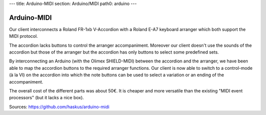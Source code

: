 ---
title: Arduino-MIDI
section: Arduino/MIDI
path0: arduino
---

Arduino-MIDI
============

Our client interconnects a Roland FR-1xb V-Accordion with a Roland E-A7 keyboard
arranger which both support the MIDI protocol.

.. image:: /images/fr1xb.jpg
    :align: right
    :width: 200px

The accordion lacks buttons to control the arranger accompaniment. Moreover our
client doesn't use the sounds of the accordion but those of the arranger but the
accordion has only buttons to select some predefined sets.

.. image:: /images/arduino_midi.jpg
    :align: right
    :width: 200px

By interconnecting an Arduino (with the Olimex SHIELD-MIDI) between the
accordion and the arranger, we have been able to map the accordion buttons to
the required arranger functions. Our client is now able to switch to a
control-mode (à la VI) on the accordion into which the note buttons can be used
to select a variation or an ending of the accompaniment.

The overall cost of the different parts was about 50€. It is cheaper and more
versatile than the existing "MIDI event processors" (but it lacks a nice box).

Sources: https://github.com/haskus/arduino-midi
